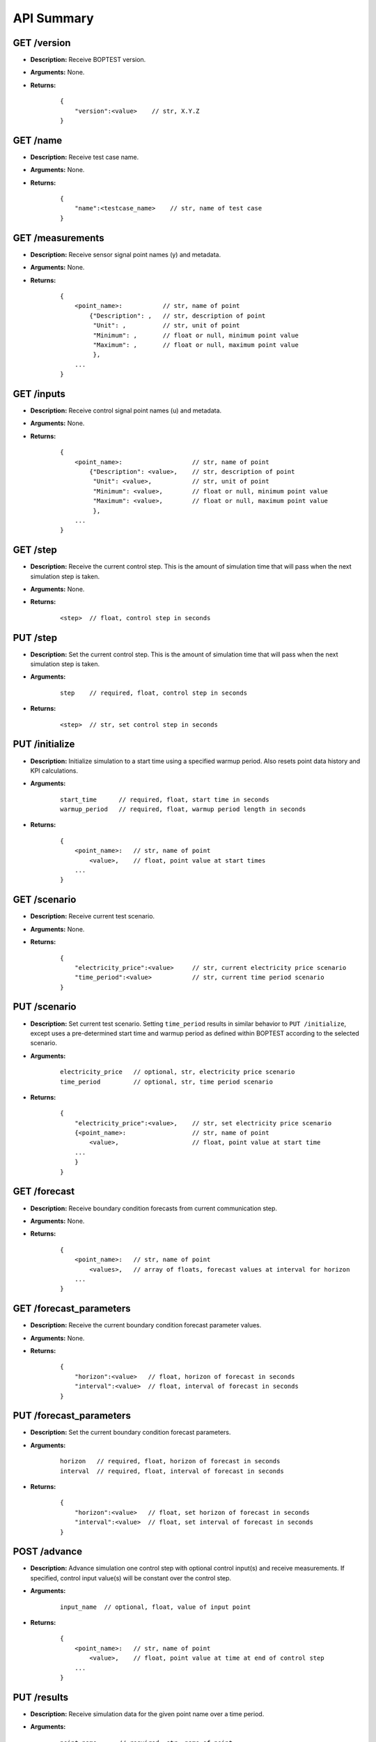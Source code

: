 ===========
API Summary
===========

GET /version
------------

- **Description:** Receive BOPTEST version.

- **Arguments:** None.

- **Returns:**

    ::

        {
            "version":<value>    // str, X.Y.Z
        }

GET /name
---------

- **Description:** Receive test case name.

- **Arguments:** None.

- **Returns:**

    ::

        {
            "name":<testcase_name>    // str, name of test case
        }


GET /measurements
-----------------

- **Description:** Receive sensor signal point names (y) and metadata.

- **Arguments:** None.

- **Returns:**

    ::

        {
            <point_name>:           // str, name of point
                {"Description": ,   // str, description of point
                 "Unit": ,          // str, unit of point
                 "Minimum": ,       // float or null, minimum point value
                 "Maximum": ,       // float or null, maximum point value
                 },
            ...
        }

GET /inputs
------------

- **Description:** Receive control signal point names (u) and metadata.

- **Arguments:** None.

- **Returns:**

    ::

        {
            <point_name>:                   // str, name of point
                {"Description": <value>,    // str, description of point
                 "Unit": <value>,           // str, unit of point
                 "Minimum": <value>,        // float or null, minimum point value
                 "Maximum": <value>,        // float or null, maximum point value
                 },
            ...
        }

GET /step
---------

- **Description:** Receive the current control step.  This is the amount of simulation time that will pass when the next simulation step is taken.

- **Arguments:** None.

- **Returns:**

    ::

        <step>  // float, control step in seconds

PUT /step
---------

- **Description:** Set the current control step.  This is the amount of simulation time that will pass when the next simulation step is taken.

- **Arguments:**

    ::

        step    // required, float, control step in seconds

- **Returns:**

    ::

        <step>  // str, set control step in seconds

PUT /initialize
--------------

- **Description:** Initialize simulation to a start time using a specified warmup period. Also resets point data history and KPI calculations.

- **Arguments:**

    ::

        start_time      // required, float, start time in seconds
        warmup_period   // required, float, warmup period length in seconds

- **Returns:**

    ::

        {
            <point_name>:   // str, name of point
                <value>,    // float, point value at start times
            ...
        }

GET /scenario
-------------

- **Description:** Receive current test scenario.

- **Arguments:** None.

- **Returns:**

    ::

        {
            "electricity_price":<value>     // str, current electricity price scenario
            "time_period":<value>           // str, current time period scenario
        }

PUT /scenario
-------------

- **Description:** Set current test scenario.  Setting ``time_period`` results in similar behavior to ``PUT /initialize``, except uses a pre-determined start time and warmup period as defined within BOPTEST according to the selected scenario.

- **Arguments:**

    ::

        electricity_price   // optional, str, electricity price scenario
        time_period         // optional, str, time period scenario

- **Returns:**

    ::

        {
            "electricity_price":<value>,    // str, set electricity price scenario
            {<point_name>:                  // str, name of point
                <value>,                    // float, point value at start time
            ...
            }
        }

GET /forecast
-------------

- **Description:** Receive boundary condition forecasts from current communication step.

- **Arguments:** None.

- **Returns:**

    ::

        {
            <point_name>:   // str, name of point
                <values>,   // array of floats, forecast values at interval for horizon
            ...
        }

GET /forecast_parameters
------------------------

- **Description:** Receive the current boundary condition forecast parameter values.

- **Arguments:** None.

- **Returns:**

    ::

        {
            "horizon":<value>   // float, horizon of forecast in seconds
            "interval":<value>  // float, interval of forecast in seconds
        }

PUT /forecast_parameters
------------------------

- **Description:** Set the current boundary condition forecast parameters.

- **Arguments:**

    ::

        horizon   // required, float, horizon of forecast in seconds
        interval  // required, float, interval of forecast in seconds

- **Returns:**

    ::

        {
            "horizon":<value>   // float, set horizon of forecast in seconds
            "interval":<value>  // float, set interval of forecast in seconds
        }

POST /advance
-------------

- **Description:** Advance simulation one control step with optional control input(s) and receive measurements.  If specified, control input value(s) will be constant over the control step.

- **Arguments:**

    ::

        input_name  // optional, float, value of input point

- **Returns:**

    ::

        {
            <point_name>:   // str, name of point
                <value>,    // float, point value at time at end of control step
            ...
        }

PUT /results
------------

- **Description:** Receive simulation data for the given point name over a time period.

- **Arguments:**

    ::

        point_name      // required, str, name of point
        start_time      // required, float, start time of data to collect
        final_time      // required, float, final time of data to collect

- **Returns:**

    ::

        {
            "time":
                <values>,   // array of floats, values of time in seconds over time period
            <point_name>:   // str, name of point
                <values>,   // array of floats, point values over time period
        }

GET /kpi
--------

- **Description:** Receive KPI values.  Calculated from start time and do not include warmup periods.

- **Arguments:** None.

- **Returns:**

    ::

        {
            "cost_tot":<value>,     // float, HVAC energy cost in $/m2 or Euro/m2
            "emis_tot":<value>,     // float, HVAC energy emissions in kgCO2e/m2
            "ener_tot":<value>,     // float, HVAC energy total in kWh/m2
            "pele_tot":<value>,     // float, HVAC peak electrical demand in kW/m2
            "pgas_tot":<value>,     // float, HVAC peak gas demand in kW/m2
            "pdih_tot":<value>,     // float, HVAC peak district heating demand in kW/m2
            "idis_tot":<value>,     // float, Indoor air quality discomfort in ppmh/zone
            "tdis_tot":<value>,     // float, Thermal discomfort in Kh/zone
            "time_rat":<value>      // float, Computational time ratio in s/ss
        }
